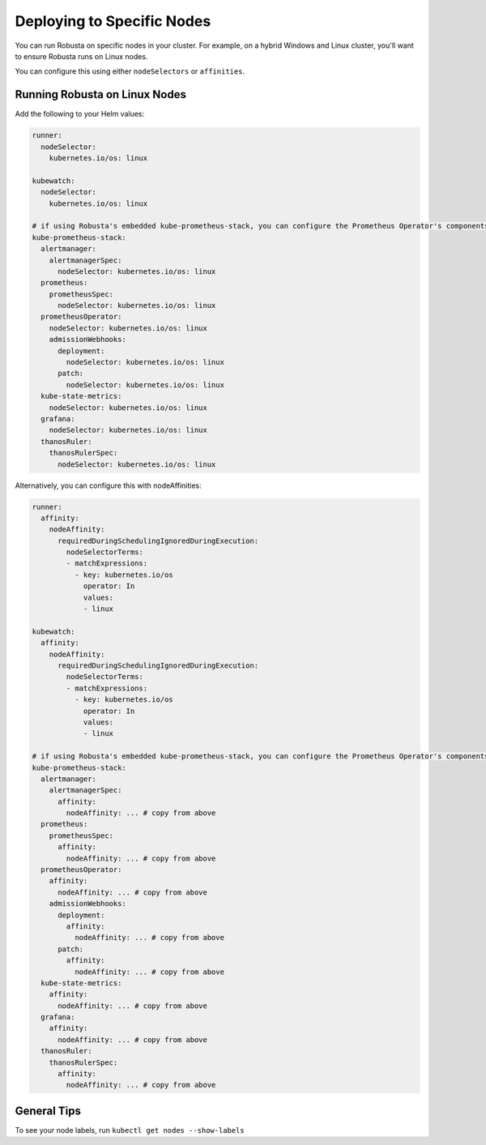Deploying to Specific Nodes
^^^^^^^^^^^^^^^^^^^^^^^^^^^^^^^^^^^^^

You can run Robusta on specific nodes in your cluster. For example, on a hybrid Windows and Linux cluster, you'll want
to ensure Robusta runs on Linux nodes.

You can configure this using either ``nodeSelectors`` or ``affinities``.

Running Robusta on Linux Nodes
-------------------------------------

Add the following to your Helm values:

.. code-block:: yaml

    runner:
      nodeSelector:
        kubernetes.io/os: linux

    kubewatch:
      nodeSelector:
        kubernetes.io/os: linux

    # if using Robusta's embedded kube-prometheus-stack, you can configure the Prometheus Operator's components to run on a specific node too
    kube-prometheus-stack:
      alertmanager:
        alertmanagerSpec:
          nodeSelector: kubernetes.io/os: linux
      prometheus:
        prometheusSpec:
          nodeSelector: kubernetes.io/os: linux
      prometheusOperator:
        nodeSelector: kubernetes.io/os: linux
        admissionWebhooks:
          deployment:
            nodeSelector: kubernetes.io/os: linux
          patch:
            nodeSelector: kubernetes.io/os: linux
      kube-state-metrics:
        nodeSelector: kubernetes.io/os: linux
      grafana:
        nodeSelector: kubernetes.io/os: linux
      thanosRuler:
        thanosRulerSpec:
          nodeSelector: kubernetes.io/os: linux

Alternatively, you can configure this with nodeAffinities:

.. code-block:: yaml

    runner:
      affinity:
        nodeAffinity:
          requiredDuringSchedulingIgnoredDuringExecution:
            nodeSelectorTerms:
            - matchExpressions:
              - key: kubernetes.io/os
                operator: In
                values:
                - linux

    kubewatch:
      affinity:
        nodeAffinity:
          requiredDuringSchedulingIgnoredDuringExecution:
            nodeSelectorTerms:
            - matchExpressions:
              - key: kubernetes.io/os
                operator: In
                values:
                - linux

    # if using Robusta's embedded kube-prometheus-stack, you can configure the Prometheus Operator's components with nodeAffinities too
    kube-prometheus-stack:
      alertmanager:
        alertmanagerSpec:
          affinity:
            nodeAffinity: ... # copy from above
      prometheus:
        prometheusSpec:
          affinity:
            nodeAffinity: ... # copy from above
      prometheusOperator:
        affinity:
          nodeAffinity: ... # copy from above
        admissionWebhooks:
          deployment:
            affinity:
              nodeAffinity: ... # copy from above
          patch:
            affinity:
              nodeAffinity: ... # copy from above
      kube-state-metrics:
        affinity:
          nodeAffinity: ... # copy from above
      grafana:
        affinity:
          nodeAffinity: ... # copy from above
      thanosRuler:
        thanosRulerSpec:
          affinity:
            nodeAffinity: ... # copy from above


General Tips
---------------
To see your node labels, run ``kubectl get nodes --show-labels``
